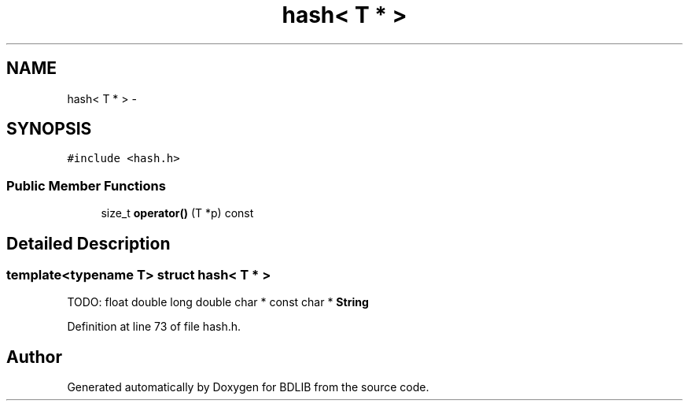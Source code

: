 .TH "hash< T * >" 3 "18 Dec 2009" "Version 1.0" "BDLIB" \" -*- nroff -*-
.ad l
.nh
.SH NAME
hash< T * > \- 
.SH SYNOPSIS
.br
.PP
\fC#include <hash.h>\fP
.PP
.SS "Public Member Functions"

.in +1c
.ti -1c
.RI "size_t \fBoperator()\fP (T *p) const "
.br
.in -1c
.SH "Detailed Description"
.PP 

.SS "template<typename T> struct hash< T * >"
TODO: float double long double char * const char * \fBString\fP 
.PP
Definition at line 73 of file hash.h.

.SH "Author"
.PP 
Generated automatically by Doxygen for BDLIB from the source code.
